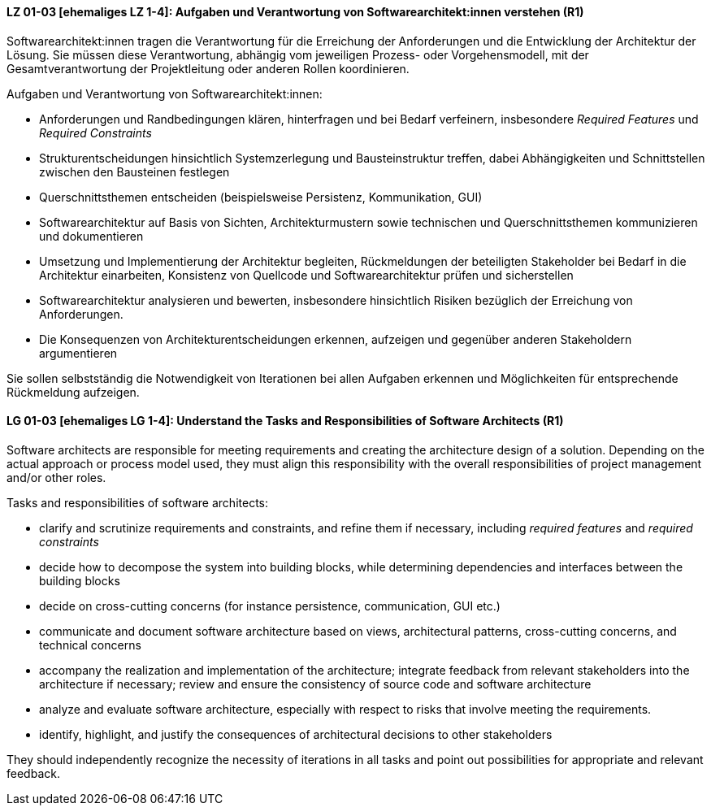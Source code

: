 
// tag::DE[]
[[LG-01-03]]
==== LZ 01-03 [ehemaliges LZ 1-4]: Aufgaben und Verantwortung von Softwarearchitekt:innen verstehen (R1)
Softwarearchitekt:innen tragen die Verantwortung für die Erreichung der Anforderungen und die Entwicklung der Architektur der Lösung.
Sie müssen diese Verantwortung, abhängig vom jeweiligen Prozess- oder Vorgehensmodell, mit der Gesamtverantwortung der Projektleitung oder anderen Rollen koordinieren.

Aufgaben und Verantwortung von Softwarearchitekt:innen:

* Anforderungen und Randbedingungen klären, hinterfragen und bei Bedarf verfeinern, insbesondere _Required Features_ und _Required Constraints_
* Strukturentscheidungen hinsichtlich Systemzerlegung und Bausteinstruktur treffen, dabei Abhängigkeiten und Schnittstellen zwischen den Bausteinen festlegen
* Querschnittsthemen entscheiden (beispielsweise Persistenz, Kommunikation, GUI)
* Softwarearchitektur auf Basis von Sichten, Architekturmustern sowie technischen und Querschnittsthemen kommunizieren und dokumentieren
* Umsetzung und Implementierung der Architektur begleiten, Rückmeldungen der beteiligten Stakeholder bei Bedarf in die Architektur einarbeiten, Konsistenz von Quellcode und Softwarearchitektur prüfen und sicherstellen
* Softwarearchitektur analysieren und bewerten, insbesondere hinsichtlich Risiken bezüglich der Erreichung von Anforderungen. 
//Siehe <<LZ-4-3>> und <<LZ-4-4>>.
* Die Konsequenzen von Architekturentscheidungen erkennen, aufzeigen und gegenüber anderen Stakeholdern argumentieren

Sie sollen selbstständig die Notwendigkeit von Iterationen bei allen Aufgaben erkennen und Möglichkeiten für entsprechende Rückmeldung aufzeigen.

// end::DE[]

// tag::EN[]
[[LG-01-03]]
==== LG 01-03 [ehemaliges LG 1-4]: Understand the Tasks and Responsibilities of Software Architects (R1)
Software architects are responsible for meeting requirements and creating the architecture design of a solution.
Depending on the actual approach or process model used, they must align this responsibility with the overall responsibilities of project management and/or other roles.

Tasks and responsibilities of software architects:

* clarify and scrutinize requirements and constraints, and refine them if necessary,
  including _required features_ and _required constraints_
* decide how to decompose the system into building blocks, while determining dependencies and interfaces between the building blocks
* decide on cross-cutting concerns (for instance persistence, communication, GUI etc.)
* communicate and document software architecture based on views, architectural patterns, cross-cutting concerns, and technical concerns
* accompany the realization and implementation of the architecture; integrate feedback from relevant stakeholders into the architecture if necessary; review and ensure the consistency of source code and software architecture
* analyze and evaluate software architecture, especially with respect to risks that involve meeting the requirements.
//Refer to <<LG-4-3>> and <<LG-4-4>>,
* identify, highlight, and justify the consequences of architectural decisions to other stakeholders

They should independently recognize the necessity of iterations in all tasks and point out possibilities for appropriate and relevant feedback.

// end::EN[]
